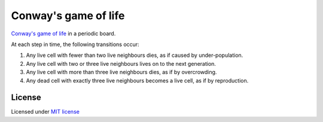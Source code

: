 ======================
Conway's game of life
======================

`Conway's game of life <http://en.wikipedia.org/wiki/Conway%27s_Game_of_Life>`__
in a periodic board.

.. image:: game_of_life.gif
  :width: 400 px
  :alt: Conway's game of life.
  :align:  center

At each step in time, the following transitions occur:

1. Any live cell with fewer than two live neighbours dies, as if
   caused by under-population.

2. Any live cell with two or three live neighbours lives on to the
   next generation.

3. Any live cell with more than three live neighbours dies, as if by
   overcrowding.

4. Any dead cell with exactly three live neighbours becomes a live
   cell, as if by reproduction.

License
-------

Licensed under `MIT license <https://opensource.org/licenses/MIT>`__
